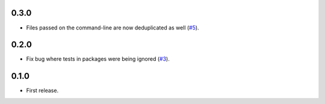 0.3.0
=====

- Files passed on the command-line are now deduplicated as well (`#5`_).

.. _#5: https://github.com/nicoddemus/pytest-drop-dup-tests/issues/5

0.2.0
=====

- Fix bug where tests in packages were being ignored (`#3`_).

.. _#3: https://github.com/nicoddemus/pytest-drop-dup-tests/issues/3

0.1.0
=====

- First release.

